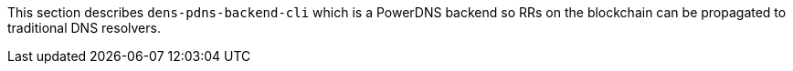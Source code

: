 :toc:

This section describes `+dens-pdns-backend-cli+` which is a PowerDNS backend so RRs on the blockchain can be propagated to traditional DNS resolvers.
